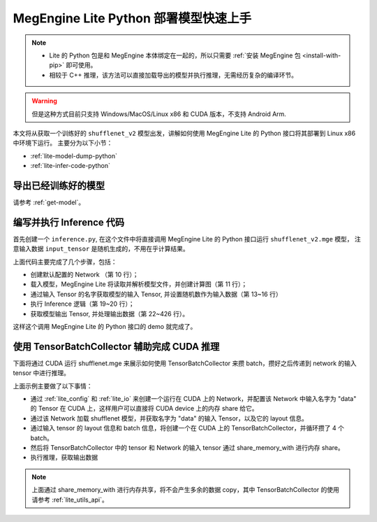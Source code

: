 .. _lite-quick-start-python:

======================================
MegEngine Lite Python 部署模型快速上手
======================================

.. note::

   * Lite 的 Python 包是和 MegEngine 本体绑定在一起的，所以只需要 :ref:`安装 MegEngine 包 <install-with-pip>` 即可使用。
   * 相较于 C++ 推理，该方法可以直接加载导出的模型并执行推理，无需经历复杂的编译环节。

.. warning::

   但是这种方式目前只支持 Windows/MacOS/Linux x86 和 CUDA 版本，不支持 Android Arm.

本文将从获取一个训练好的 ``shufflenet_v2`` 模型出发，讲解如何使用 MegEngine Lite 的 Python 接口将其部署到 Linux x86 中环境下运行。
主要分为以下小节：

* :ref:`lite-model-dump-python`
* :ref:`lite-infer-code-python`

.. _lite-model-dump-python:

导出已经训练好的模型
--------------------

请参考 :ref:`get-model`。

.. _lite-infer-code-python:

编写并执行 Inference 代码
-------------------------

首先创建一个 ``inference.py``, 在这个文件中将直接调用 MegEngine Lite 的 Python 接口运行 ``shufflenet_v2.mge`` 模型，
注意输入数据 ``input_tensor`` 是随机生成的，不用在乎计算结果。

.. code-block:: python
   :linenos:

   from megenginelite import *
   import numpy as np
   import argparse
   
   def main():
      parser = argparse.ArgumentParser(description='test the lite python interface')
      parser.add_argument('input', help='the inference model file')
      args = parser.parse_args()

      network = LiteNetwork()
      network.load(args.input)
   
      input_tensor = network.get_io_tensor("data")
      # copy input data to input_tensor of the network
      input_data = np.random.uniform(0, 1, (1, 3, 224, 224)).astype("float32")
      input_tensor.set_data_by_copy(input_data)
   
      # forward the model
      network.forward()
      network.wait()
   
      output_names = network.get_all_output_name()
      output_tensor = network.get_io_tensor(output_names[0])
   
      output_data = output_tensor.to_numpy()
      print('shufflenet output max={}, sum={}'.format(output_data.max(), output_data.sum()))
   
   if __name__ == '__main__':
      main()

上面代码主要完成了几个步骤，包括：

* 创建默认配置的 Network （第 10 行）；
* 载入模型，MegEngine Lite 将读取并解析模型文件，并创建计算图（第 11 行）；
* 通过输入 Tensor 的名字获取模型的输入 Tensor, 并设置随机数作为输入数据（第 13~16 行）
* 执行 Inference 逻辑（第 19~20 行）；
* 获取模型输出 Tensor, 并处理输出数据（第 22~426 行）。

这样这个调用 MegEngine Lite 的 Python 接口的 demo 就完成了。


使用 TensorBatchCollector 辅助完成 CUDA 推理
-----------------------------------------------------
下面将通过 CUDA 运行 shufflenet.mge 来展示如何使用 TensorBatchCollector 来攒 batch，攒好之后传递到 network 的输入 tensor 中进行推理。

.. code-block:: python
   :linenos:

   from megenginelite import *
   import numpy as np
   import os

   def test_network():
      model_path = "shufflenet.mge"
      batch = 4

      # construct LiteOption
      net_config = LiteConfig(device_type=LiteDeviceType.LITE_CUDA)

      # constuct LiteIO, is_host=False means the input tensor will use device memory
      ios = LiteNetworkIO()
      # set the input tensor "data" memory is not in host, but in device
      ios.add_input(LiteIO("data", is_host=False))

      network = LiteNetwork(config=net_config, io=ios)
      network.load(model_path)

      dev_input_tensor = network.get_io_tensor("data")

      # read input to input_data
      input_layout = dev_input_tensor.layout
      shape = list(input_layout.shapes)[0 : input_layout.ndim]
      arr = np.ones(shape[1:], "float32")

      shape[0] = batch
      print(shape)
      batch_tensor = TensorBatchCollector(
            shape, dtype=LiteDataType.LITE_FLOAT, device_type=LiteDeviceType.LITE_CUDA
      )
      for time in range(3):
         batch_tensor.free(range(batch))
         for i in range(batch):
            batch = batch_tensor.collect(arr)
            print("collect batch id = {}".format(batch))
            arr += 1

         # set device input data to input_tensor of the network without copy
         dev_input_tensor.share_memory_with(batch_tensor.get())
         network.forward()
         network.wait()

         output_names = network.get_all_output_name()
         output_tensor = network.get_io_tensor(output_names[0])
         output_data = output_tensor.to_numpy()
         print('shufflenet output shape={}, max={}, sum={}'.format(output_data.shape, output_data.max(), output_data.sum()))

   test_network()

上面示例主要做了以下事情：

* 通过 :ref:`lite_config` 和 :ref:`lite_io` 来创建一个运行在 CUDA 上的 Network，并配置该 Network 中输入名字为 "data" 的 Tensor 在 CUDA 上，这样用户可以直接将 CUDA device 上的内存 share 给它。
* 通过该 Network 加载 shufflenet 模型，并获取名字为 "data" 的输入 Tensor，以及它的 layout 信息。
* 通过输入 tensor 的 layout 信息和 batch 信息，将创建一个在 CUDA 上的 TensorBatchCollector，并循环攒了 4 个 batch。
* 然后将 TensorBatchCollector 中的 tensor 和 Network 的输入 tensor 通过 share_memory_with 进行内存 share。
* 执行推理，获取输出数据

.. note::

   上面通过 share_memory_with 进行内存共享，将不会产生多余的数据 copy，其中 TensorBatchCollector 的使用请参考 :ref:`lite_utils_api`。